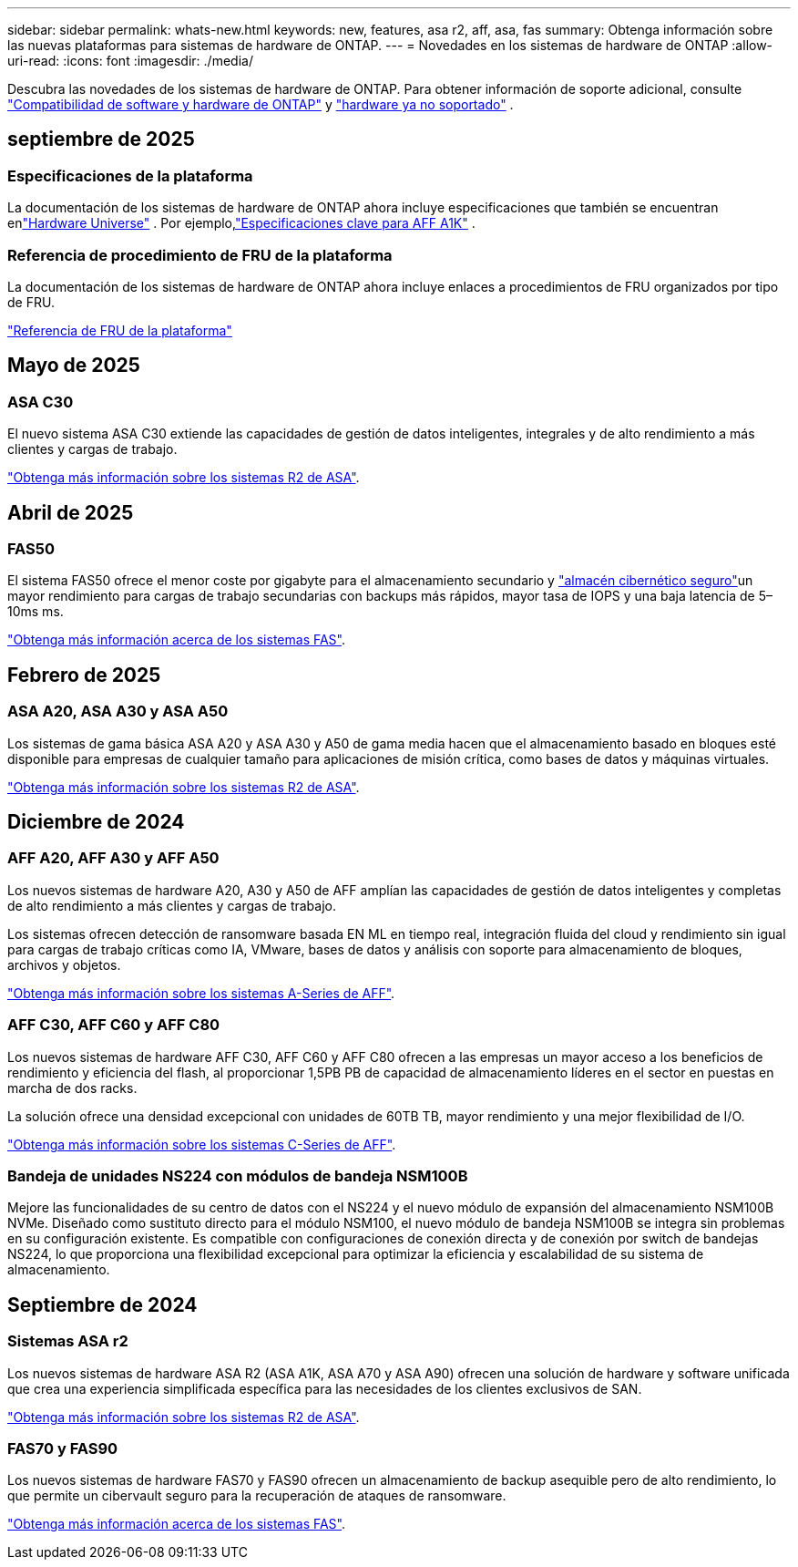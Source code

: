 ---
sidebar: sidebar 
permalink: whats-new.html 
keywords: new, features, asa r2, aff, asa, fas 
summary: Obtenga información sobre las nuevas plataformas para sistemas de hardware de ONTAP. 
---
= Novedades en los sistemas de hardware de ONTAP
:allow-uri-read: 
:icons: font
:imagesdir: ./media/


[role="lead"]
Descubra las novedades de los sistemas de hardware de ONTAP. Para obtener información de soporte adicional, consulte link:supported-platforms.html["Compatibilidad de software y hardware de ONTAP"] y link:eoa-hardware.html["hardware ya no soportado"] .



== septiembre de 2025



=== Especificaciones de la plataforma

La documentación de los sistemas de hardware de ONTAP ahora incluye especificaciones que también se encuentran enlink:https://hwu.netapp.com["Hardware Universe"] .  Por ejemplo,link:https://docs.netapp.com/us-en/ontap-systems_hotfix-main/a1k/overview.html["Especificaciones clave para AFF A1K"] .



=== Referencia de procedimiento de FRU de la plataforma

La documentación de los sistemas de hardware de ONTAP ahora incluye enlaces a procedimientos de FRU organizados por tipo de FRU.

link:fru-reference/fru-overview.html["Referencia de FRU de la plataforma"]



== Mayo de 2025



=== ASA C30

El nuevo sistema ASA C30 extiende las capacidades de gestión de datos inteligentes, integrales y de alto rendimiento a más clientes y cargas de trabajo.

link:https://docs.netapp.com/us-en/asa-r2/get-started/learn-about.html["Obtenga más información sobre los sistemas R2 de ASA"].



== Abril de 2025



=== FAS50

El sistema FAS50 ofrece el menor coste por gigabyte para el almacenamiento secundario y link:https://docs.netapp.com/us-en/netapp-solutions/cyber-vault/ontap-cyber-vault-overview.html["almacén cibernético seguro"]un mayor rendimiento para cargas de trabajo secundarias con backups más rápidos, mayor tasa de IOPS y una baja latencia de 5–10ms ms.

link:https://www.netapp.com/pdf.html?item=/media/7819-ds-4020.pdf["Obtenga más información acerca de los sistemas FAS"].



== Febrero de 2025



=== ASA A20, ASA A30 y ASA A50

Los sistemas de gama básica ASA A20 y ASA A30 y A50 de gama media hacen que el almacenamiento basado en bloques esté disponible para empresas de cualquier tamaño para aplicaciones de misión crítica, como bases de datos y máquinas virtuales.

link:https://docs.netapp.com/us-en/asa-r2/get-started/learn-about.html["Obtenga más información sobre los sistemas R2 de ASA"].



== Diciembre de 2024



=== AFF A20, AFF A30 y AFF A50

Los nuevos sistemas de hardware A20, A30 y A50 de AFF amplían las capacidades de gestión de datos inteligentes y completas de alto rendimiento a más clientes y cargas de trabajo.

Los sistemas ofrecen detección de ransomware basada EN ML en tiempo real, integración fluida del cloud y rendimiento sin igual para cargas de trabajo críticas como IA, VMware, bases de datos y análisis con soporte para almacenamiento de bloques, archivos y objetos.

link:https://www.netapp.com/data-storage/aff-a-series/["Obtenga más información sobre los sistemas A-Series de AFF"].



=== AFF C30, AFF C60 y AFF C80

Los nuevos sistemas de hardware AFF C30, AFF C60 y AFF C80 ofrecen a las empresas un mayor acceso a los beneficios de rendimiento y eficiencia del flash, al proporcionar 1,5PB PB de capacidad de almacenamiento líderes en el sector en puestas en marcha de dos racks.

La solución ofrece una densidad excepcional con unidades de 60TB TB, mayor rendimiento y una mejor flexibilidad de I/O.

link:https://www.netapp.com/data-storage/aff-c-series/["Obtenga más información sobre los sistemas C-Series de AFF"].



=== Bandeja de unidades NS224 con módulos de bandeja NSM100B

Mejore las funcionalidades de su centro de datos con el NS224 y el nuevo módulo de expansión del almacenamiento NSM100B NVMe. Diseñado como sustituto directo para el módulo NSM100, el nuevo módulo de bandeja NSM100B se integra sin problemas en su configuración existente. Es compatible con configuraciones de conexión directa y de conexión por switch de bandejas NS224, lo que proporciona una flexibilidad excepcional para optimizar la eficiencia y escalabilidad de su sistema de almacenamiento.



== Septiembre de 2024



=== Sistemas ASA r2

Los nuevos sistemas de hardware ASA R2 (ASA A1K, ASA A70 y ASA A90) ofrecen una solución de hardware y software unificada que crea una experiencia simplificada específica para las necesidades de los clientes exclusivos de SAN.

link:https://docs.netapp.com/us-en/asa-r2/get-started/learn-about.html["Obtenga más información sobre los sistemas R2 de ASA"].



=== FAS70 y FAS90

Los nuevos sistemas de hardware FAS70 y FAS90 ofrecen un almacenamiento de backup asequible pero de alto rendimiento, lo que permite un cibervault seguro para la recuperación de ataques de ransomware.

link:https://www.netapp.com/data-storage/fas/["Obtenga más información acerca de los sistemas FAS"].
